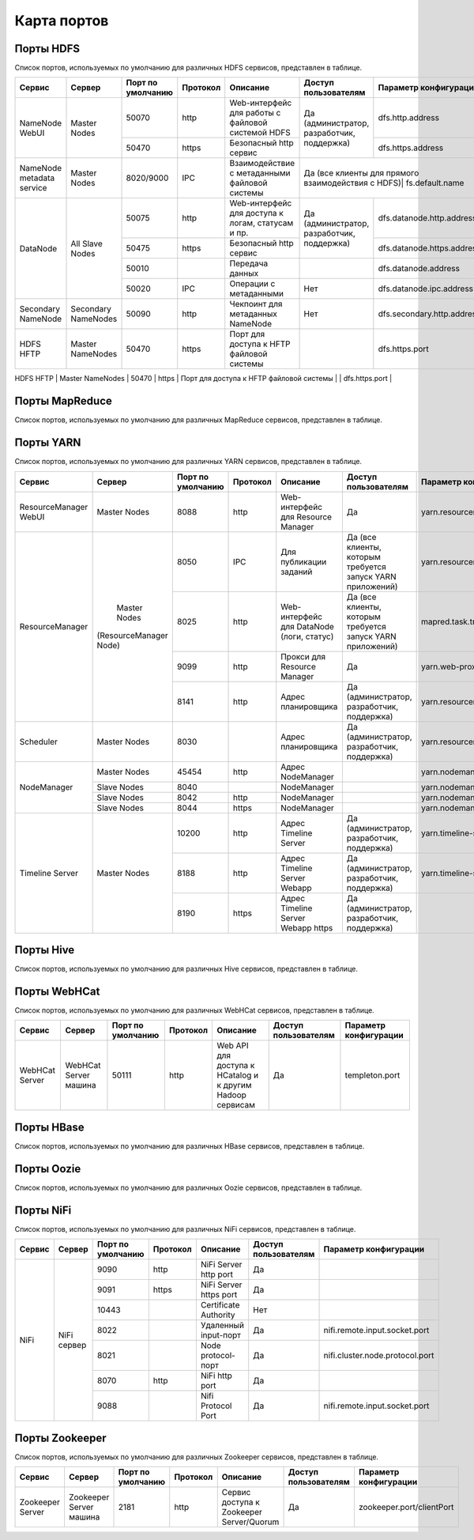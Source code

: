============
Карта портов
============

Порты HDFS
__________
Список портов, используемых по умолчанию для различных HDFS сервисов, представлен в таблице.

+---------------------------+----------------------+--------------------+----------+---------------------------------------------------+--------------------------------------------------+------------------------------+
|   Сервис                  |   Сервер             | Порт по умолчанию  | Протокол |                      Описание                     | Доступ пользователям                             | Параметр конфигурации        |
+===========================+======================+====================+==========+===================================================+==================================================+==============================+
|                           | Master Nodes         | 50070              | http     | Web-интерфейс для работы с файловой системой HDFS |                                                  | dfs.http.address             |
|   NameNode WebUI          |                      +--------------------+----------+---------------------------------------------------+ Да (администратор, разработчик, поддержка)       +------------------------------+
|                           |                      | 50470              | https    | Безопасный http сервис                            |                                                  | dfs.https.address            |
+---------------------------+----------------------+--------------------+----------+---------------------------------------------------+--------------------------------------------------+------------------------------+
| NameNode metadata service | Master Nodes         | 8020/9000          | IPC      | Взаимодействие с метаданными файловой системы     | Да (все клиенты для прямого взаимодействия с HDFS)| fs.default.name             |
+---------------------------+----------------------+--------------------+----------+---------------------------------------------------+--------------------------------------------------+------------------------------+
|                           |                      | 50075              | http     | Web-интерфейс для доступа к логам, статусам и пр. |                                                  | dfs.datanode.http.address    |
|                           |                      +--------------------+----------+---------------------------------------------------+ Да (администратор, разработчик, поддержка)       +------------------------------+
|       DataNode            | All Slave Nodes      | 50475              | https    | Безопасный http сервис                            |                                                  | dfs.datanode.https.address   |
|                           |                      +--------------------+----------+---------------------------------------------------+--------------------------------------------------+------------------------------+
|                           |                      | 50010              |          | Передача данных                                   |                                                  | dfs.datanode.address         |
|                           |                      +--------------------+----------+---------------------------------------------------+--------------------------------------------------+------------------------------+
|                           |                      | 50020              | IPC      | Операции с метаданными                            | Нет                                              | dfs.datanode.ipc.address     |
+---------------------------+----------------------+--------------------+----------+---------------------------------------------------+--------------------------------------------------+------------------------------+
| Secondary NameNode        | Secondary NameNodes  | 50090              | http     | Чекпоинт для метаданных NameNode                  | Нет                                              | dfs.secondary.http.address   |
+---------------------------+----------------------+--------------------+----------+---------------------------------------------------+--------------------------------------------------+------------------------------+
| HDFS HFTP                 | Master NameNodes     | 50470              | https    | Порт для доступа к HFTP файловой системы          |                                                  | dfs.https.port               |
+---------------------------+----------------------+--------------------+----------+---------------------------------------------------+--------------------------------------------------+------------------------------+
| JournalNode Web UI        | Master NameNodes     | 8480               | http     | Порт для доступа к HFTP файловой системы          |  Да (администратор, разработчик, поддержка)       | dfs.journalnode.http-address |
|                           |                      +--------------------+----------+---------------------------------------------------+--------------------------------------------------+------------------------------+
|                           |                      | 8481               | https    | Безопасный http сервис                            |  Да (администратор, разработчик, поддержка)       | dfs.journalnode.https-address|
+---------------------------+----------------------+--------------------+----------+---------------------------------------------------+----------------------------------------------  --+------------------------------+

Порты MapReduce
_______________
Список портов, используемых по умолчанию для различных MapReduce сервисов, представлен в таблице.

+--------------------------------+----------------------+--------------------+----------+---------------------------------------------------+-----------------------------------------------------------------+---------------------------------------+
|   Сервис                       |   Сервер             | Порт по умолчанию  | Протокол |                      Описание                     | Доступ пользователям                                            | Параметр конфигурации                 |
+================================+======================+====================+==========+===================================================+=================================================================+=======================================+
| JobTracker  WebUI              | Master Nodes         | 50030              | http     | Web-интерфейс для работы JobTracker               | Да                                                              | mapred.job.tracker.http.address       |
+--------------------------------+----------------------+--------------------+----------+---------------------------------------------------+-----------------------------------------------------------------+---------------------------------------+
| JobTracker                     | Master Nodes         | 8021               | IPC      | Для публикации заданий                             | Да (все клиенты, которым требуется запуск MR, Hive, Pig и т.д.) |  mapred.job.tracker                   |
+--------------------------------+----------------------+--------------------+----------+---------------------------------------------------+-----------------------------------------------------------------+---------------------------------------+
| TaskTracker Web UI and Shuffle | All Slave Nodes      | 50060              | http     | Web-интерфейс для DataNode (логи, статус)         | Да (администратор, разработчик, поддержка)                      | mapred.task.tracker.http.address      |
+--------------------------------+----------------------+--------------------+----------+---------------------------------------------------+-----------------------------------------------------------------+---------------------------------------+
| History Server WebUI           |                      | 51111              | http     | Web-интерфейс для истории заданий                 | Да                                                              | mapreduce.history.server.http.address |
+--------------------------------+----------------------+--------------------+----------+---------------------------------------------------+-----------------------------------------------------------------+---------------------------------------+
| MapReduce Shuffle Port         |                      | 13562              |          | Порт, на котором работает ShuffleHandler           | Нет                                                             | mapreduce.shuffle.port                |
+--------------------------------+----------------------+--------------------+----------+---------------------------------------------------+-----------------------------------------------------------------+---------------------------------------+

Порты YARN
__________
Список портов, используемых по умолчанию для различных YARN сервисов, представлен в таблице.

+--------------------------------+----------------------+--------------------+----------+---------------------------------------------------+-----------------------------------------------------------------+---------------------------------------+
|   Сервис                       |   Сервер             | Порт по умолчанию  | Протокол |                      Описание                     | Доступ пользователям                                            | Параметр конфигурации                 |
+================================+======================+====================+==========+===================================================+=================================================================+=======================================+
| ResourceManager WebUI          | Master Nodes         | 8088               | http     | Web-интерфейс для Resource Manager                | Да                                                              | yarn.resourcemanager.webapp.address   |
+--------------------------------+----------------------+--------------------+----------+---------------------------------------------------+-----------------------------------------------------------------+---------------------------------------+
| ResourceManager                | Master Nodes         | 8050               | IPC      | Для публикации заданий                            | Да (все клиенты, которым требуется запуск YARN приложений)      | yarn.resourcemanager.address          |
|                                |(ResourceManager Node)+--------------------+----------+---------------------------------------------------+-----------------------------------------------------------------+---------------------------------------+
|                                |                      | 8025               | http     | Web-интерфейс для DataNode (логи, статус)         | Да (все клиенты, которым требуется запуск YARN приложений)      | mapred.task.tracker.http.address      |
|                                |                      +--------------------+----------+---------------------------------------------------+-----------------------------------------------------------------+---------------------------------------+
|                                |                      | 9099               | http     | Прокси для Resource Manager                       | Да                                                              | yarn.web-proxy.address                |
|                                |                      +--------------------+----------+---------------------------------------------------+-----------------------------------------------------------------+---------------------------------------+
|                                |                      | 8141               | http     | Адрес планировщика                                | Да (администратор, разработчик, поддержка)                      | yarn.resourcemanager.admin.address    |
+--------------------------------+----------------------+--------------------+----------+---------------------------------------------------+-----------------------------------------------------------------+---------------------------------------+
| Scheduler                      | Master Nodes         | 8030               |          | Адрес планировщика                                | Да (администратор, разработчик, поддержка)                      | yarn.resourcemanager.scheduler.address|
+--------------------------------+----------------------+--------------------+----------+---------------------------------------------------+-----------------------------------------------------------------+---------------------------------------+
| NodeManager                    | Master Nodes         | 45454              | http     | Адрес NodeManager                                 |                                                                 | yarn.nodemanager.address              |
|                                +----------------------+--------------------+----------+---------------------------------------------------+-----------------------------------------------------------------+---------------------------------------+
|                                | Slave Nodes          | 8040               |          | NodeManager                                       |                                                                 | yarn.nodemanager.localizer.address    |
|                                +----------------------+--------------------+----------+---------------------------------------------------+-----------------------------------------------------------------+---------------------------------------+
|                                | Slave Nodes          | 8042               | http     | NodeManager                                       |                                                                 | yarn.nodemanager.webapp.address       |
|                                +----------------------+--------------------+----------+---------------------------------------------------+-----------------------------------------------------------------+---------------------------------------+
|                                | Slave Nodes          | 8044               | https    | NodeManager                                       |                                                                 |yarn.nodemanager.webapp.https.address  |
+--------------------------------+----------------------+--------------------+----------+---------------------------------------------------+-----------------------------------------------------------------+---------------------------------------+
| Timeline Server                | Master Nodes         | 10200              | http     | Адрес Timeline Server                             | Да (администратор, разработчик, поддержка)                      | yarn.timeline-service.address         |
|                                |                      +--------------------+----------+---------------------------------------------------+-----------------------------------------------------------------+---------------------------------------+
|                                |                      | 8188               | http     | Адрес Timeline Server Webapp                      | Да (администратор, разработчик, поддержка)                      | yarn.timeline-service.webapp.address  |
|                                |                      +--------------------+----------+---------------------------------------------------+-----------------------------------------------------------------+---------------------------------------+
|                                |                      | 8190               | https    | Адрес Timeline Server Webapp https                | Да (администратор, разработчик, поддержка)                      |                                       |
+--------------------------------+----------------------+--------------------+----------+---------------------------------------------------+-----------------------------------------------------------------+---------------------------------------+

Порты Hive
__________
Список портов, используемых по умолчанию для различных Hive сервисов, представлен в таблице.

+--------------------------------+----------------------+--------------------+----------+---------------------------------------------------+----------------------------------------------------------------------------------------+------------------------------------------------------+
|   Сервис                       |   Сервер             | Порт по умолчанию  | Протокол |                      Описание                     | Доступ пользователям                                                                   | Параметр конфигурации                                 |
+================================+======================+====================+==========+===================================================+========================================================================================+======================================================+
| Hive Server2                   | Hive Server машина   | 10000              | thrift   | Сервис для подключения к Hive (Thrift/JDBC)       | Да (все клиенты, которым требуется подключение к Hive)                                 | hive.server2.thrift.port                             |
|                                |                      +--------------------+----------+---------------------------------------------------+----------------------------------------------------------------------------------------+------------------------------------------------------+
|                                |                      | 10001              | http     | Сервис для подключения к Hive (http)               | Да (все клиенты, которым требуется подключение к Hive)                                 | hive.server2.transport.mode                           |
+--------------------------------+----------------------+--------------------+----------+---------------------------------------------------+----------------------------------------------------------------------------------------+------------------------------------------------------+
| JobTracker                     | Master Nodes         | 8021               | IPC      | Для публикации заданий                             | Да (все клиенты, которым требуется запуск MR, Hive, Pig. Задачи, использующие HCatalog)|                                                     |
+--------------------------------+----------------------+--------------------+----------+---------------------------------------------------+----------------------------------------------------------------------------------------+------------------------------------------------------+
| Hive Web UI                    | Hive Server машина   | 9999               | http     | WebUI для Hive                                     | Да                                                                                     | hive.hwi.listen.port                                 |
+--------------------------------+----------------------+--------------------+----------+---------------------------------------------------+----------------------------------------------------------------------------------------+------------------------------------------------------+
| Hive Web UI                    | Hive Server машина   | 9933               | http     |                                                   | Да (все клиенты, которым требуется запуск MR, Hive, Pig)                               | hive.metastore.uris                                   |
+--------------------------------+----------------------+--------------------+----------+---------------------------------------------------+----------------------------------------------------------------------------------------+------------------------------------------------------+

Порты WebHCat
_____________
Список портов, используемых по умолчанию для различных WebHCat сервисов, представлен в таблице.

+--------------------------------+----------------------+--------------------+----------+----------------------------------------------------------+----------------------+-----------------------+
|   Сервис                       |   Сервер             | Порт по умолчанию  | Протокол |                      Описание                            | Доступ пользователям | Параметр конфигурации |
+================================+======================+====================+==========+==========================================================+======================+=======================+
| WebHCat Server                 | WebHCat Server машина| 50111              | http     | Web API для доступа к HCatalog и к другим Hadoop сервисам| Да                   | templeton.port        |
+--------------------------------+----------------------+--------------------+----------+----------------------------------------------------------+----------------------+-----------------------+

Порты HBase
___________
Список портов, используемых по умолчанию для различных HBase сервисов, представлен в таблице.

+--------------------------------+-------------------------------------------------------------+--------------------+----------+-----------------------------------------------------------+-------------------------------------------+-------------------------------------+
|   Сервис                       |   Сервер                                                    | Порт по умолчанию  | Протокол |                      Описание                             | Доступ пользователям                      | Параметр конфигурации               |
+================================+=============================================================+====================+==========+===========================================================+===========================================+=====================================+
| HMaster                        | Master Nodes (HBase Master Node и back-up HBase Master node)| 60000              |          |                                                           | Да                                        | hbase.master.port                   |
+--------------------------------+-------------------------------------------------------------+--------------------+----------+-----------------------------------------------------------+-------------------------------------------+-------------------------------------+
| HMaster Info Web UI            | Master Nodes (HBase Master Node и back-up HBase Master node)| 60010              | http     | Порт для HBase Master UI                                  | Да                                        | hbase.master.info.port              |
+--------------------------------+-------------------------------------------------------------+--------------------+----------+-----------------------------------------------------------+-------------------------------------------+-------------------------------------+
| Region Server                  | Все Slave Nodes                                             | 60020              |          |                                                           | Да (администратор, разработчик, поддержка)| hbase.regionserver.port             |
|                                +-------------------------------------------------------------+--------------------+----------+-----------------------------------------------------------+-------------------------------------------+-------------------------------------+
|                                | Все Slave Nodes                                             | 60030              | http     |                                                           | Да (администратор, разработчик, поддержка)| hbase.regionserver.info.port        |
|                                +-------------------------------------------------------------+--------------------+----------+-----------------------------------------------------------+-------------------------------------------+-------------------------------------+
|                                | Все Zookeeper Nodes                                         | 2888               |          | Порт используется Zookeeper для взаимодействия компонентов| Нет                                       | hbase.zookeeper.peerport            |
|                                +-------------------------------------------------------------+--------------------+----------+-----------------------------------------------------------+-------------------------------------------+-------------------------------------+
|                                | Все Zookeeper Nodes                                         | 3888               |          | Порт используется Zookeeper для взаимодействия компонентов|                                           | hbase.zookeeper.leaderport          |
|                                +-------------------------------------------------------------+--------------------+----------+-----------------------------------------------------------+-------------------------------------------+-------------------------------------+
|                                |                                                             | 2181               |          | Порт используется Zookeeper для взаимодействия компонентов|                                           | hbase.zookeeper.property.clientPort |
+--------------------------------+-------------------------------------------------------------+--------------------+----------+-----------------------------------------------------------+-------------------------------------------+-------------------------------------+
| HBase Thrift Server            | Все Thrift серверы                                          | 9090               |          | Порт, используемый HBase Thrift сервером                   | Да                                        |                                     |
+--------------------------------+-------------------------------------------------------------+--------------------+----------+-----------------------------------------------------------+-------------------------------------------+-------------------------------------+
| HBase Thrift Server Web UI     | Все Thrift серверы                                          | 9090               |          | Web-интерфейс для HBase Thrift сервера                    | Да (администратор, разработчик, поддержка)| hbase.thrift.info.port              |
+--------------------------------+-------------------------------------------------------------+--------------------+----------+-----------------------------------------------------------+-------------------------------------------+-------------------------------------+

Порты Oozie
____________
Список портов, используемых по умолчанию для различных Oozie сервисов, представлен в таблице.

+--------------------------------+----------------------+--------------------+----------+----------------------------------------------------------+----------------------+---------------------------------+
|   Сервис                       |   Сервер             | Порт по умолчанию  | Протокол |                      Описание                            | Доступ пользователям | Параметр конфигурации           |
+================================+======================+====================+==========+==========================================================+======================+=================================+
| Oozie                          | Oozie сервер         | 11000              | TCP      | Порт, используемый для запуска Oozie Server              | Да                   | OOZIE_HTTP_PORT in oozie_env.sh |
+--------------------------------+----------------------+--------------------+----------+----------------------------------------------------------+----------------------+---------------------------------+
| Oozie                          | Oozie сервер         | 11001              | TCP      | Порт, используемый админ-консолью для запуска Oozie Server| Нет                  | OOZIE_ADMIN_PORT in oozie_env.sh|
+--------------------------------+----------------------+--------------------+----------+----------------------------------------------------------+----------------------+---------------------------------+
| Oozie                          | Oozie сервер         | 11443              | TCP      | Безопасный порт, используемый для запуска Oozie Server    | Да                   | OOZIE_HTTPS_PORT in oozie_env.sh|
+--------------------------------+----------------------+--------------------+----------+----------------------------------------------------------+----------------------+---------------------------------+

Порты NiFi
__________
Список портов, используемых по умолчанию для различных NiFi сервисов, представлен в таблице.

+--------------------------------+----------------------+--------------------+----------+----------------------------------------------------------+----------------------+---------------------------------+
|   Сервис                       |   Сервер             | Порт по умолчанию  | Протокол |                      Описание                            | Доступ пользователям | Параметр конфигурации           |
+================================+======================+====================+==========+==========================================================+======================+=================================+
| NiFi                           | NiFi сервер          | 9090               | http     | NiFi Server http port                                    | Да                   |                                 |
|                                |                      +--------------------+----------+----------------------------------------------------------+----------------------+---------------------------------+
|                                |                      | 9091               | https    | NiFi Server https port                                   | Да                   |                                 |
|                                |                      +--------------------+----------+----------------------------------------------------------+----------------------+---------------------------------+
|                                |                      | 10443              |          | Certificate Authority                                    | Нет                  |                                 |
|                                |                      +--------------------+----------+----------------------------------------------------------+----------------------+---------------------------------+
|                                |                      | 8022               |          | Удаленный input-порт                                     | Да                   | nifi.remote.input.socket.port   |
|                                |                      +--------------------+----------+----------------------------------------------------------+----------------------+---------------------------------+
|                                |                      | 8021               |          | Node protocol-порт                                       | Да                   | nifi.cluster.node.protocol.port |
|                                |                      +--------------------+----------+----------------------------------------------------------+----------------------+---------------------------------+
|                                |                      | 8070               | http     | NiFi http port                                           | Да                   |                                 |
|                                |                      +--------------------+----------+----------------------------------------------------------+----------------------+---------------------------------+
|                                |                      | 9088               |          | Nifi Protocol Port                                       | Да                   | nifi.remote.input.socket.port   |
+--------------------------------+----------------------+--------------------+----------+----------------------------------------------------------+----------------------+---------------------------------+

Порты Zookeeper
_______________
Список портов, используемых по умолчанию для различных Zookeeper сервисов, представлен в таблице.

+--------------------------------+------------------------+--------------------+----------+----------------------------------------------------------+----------------------+--------------------------+
|   Сервис                       |   Сервер               | Порт по умолчанию  | Протокол |                      Описание                            | Доступ пользователям | Параметр конфигурации    |
+================================+========================+====================+==========+==========================================================+======================+==========================+
| Zookeeper Server               | Zookeeper Server машина| 2181               | http     | Сервис доступа к Zookeeper Server/Quorum                 | Да                   | zookeeper.port/clientPort|
+--------------------------------+------------------------+--------------------+----------+----------------------------------------------------------+----------------------+--------------------------+
